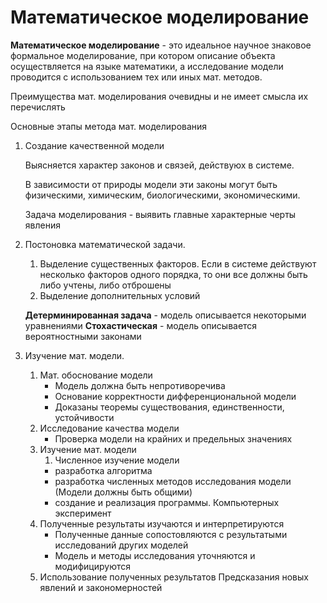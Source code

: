 * Математическое моделирование

**Математическое моделирование** - это идеальное научное знаковое формальное моделирование,
при котором описание объекта осуществляется на языке математики, а исследование модели проводится 
с использованием тех или иных мат. методов.

Преимущества мат. моделирования очевидны и не имеет смысла их перечислять

Основные этапы метода мат. моделирования
1. Создание качественной модели
   
   Выясняется характер законов и связей, действуюх в системе.
   
   В зависимости от природы модели эти законы могут быть физическими, химическим, 
   биологическими, экономическими.

   Задача моделирования - выявить главные характерные черты явления

2. Постоновка математической задачи.

   1) Выделение существенных факторов. Если в системе действуют несколько факторов одного
      порядка, то они все должны быть либо учтены, либо отброшены
   2) Выделение дополнительных условий

   **Детерминированная задача** - модель описывается некоторыми уравнениями
   **Стохастическая** - модель описывается вероятностными законами

3. Изучение мат. модели.
   1) Мат. обоснование модели
      - Модель должна быть непротиворечива
      - Основание корректности дифференциональной модели
      - Доказаны теоремы существования, единственности, устойчивости
   2) Исследование качества модели
      - Проверка модели на крайних и предельных значениях
   3) Изучение мат. модели
      1) Численное изучение модели
	 - разработка алгоритма
	 - разработка численных методов исследования модели
	   (Модели должны быть общими)
	 - создание и реализация программы. Компьютерных эксперимент
   4) Полученные результаты изучаются и интерпретируются
      - Полученные данные сопостовляются с результатыми исследований других моделей
      - Модель и методы исследования уточняются и модифицируются
   5) Использование полученных результатов
      Предсказания новых явлений и закономерностей
